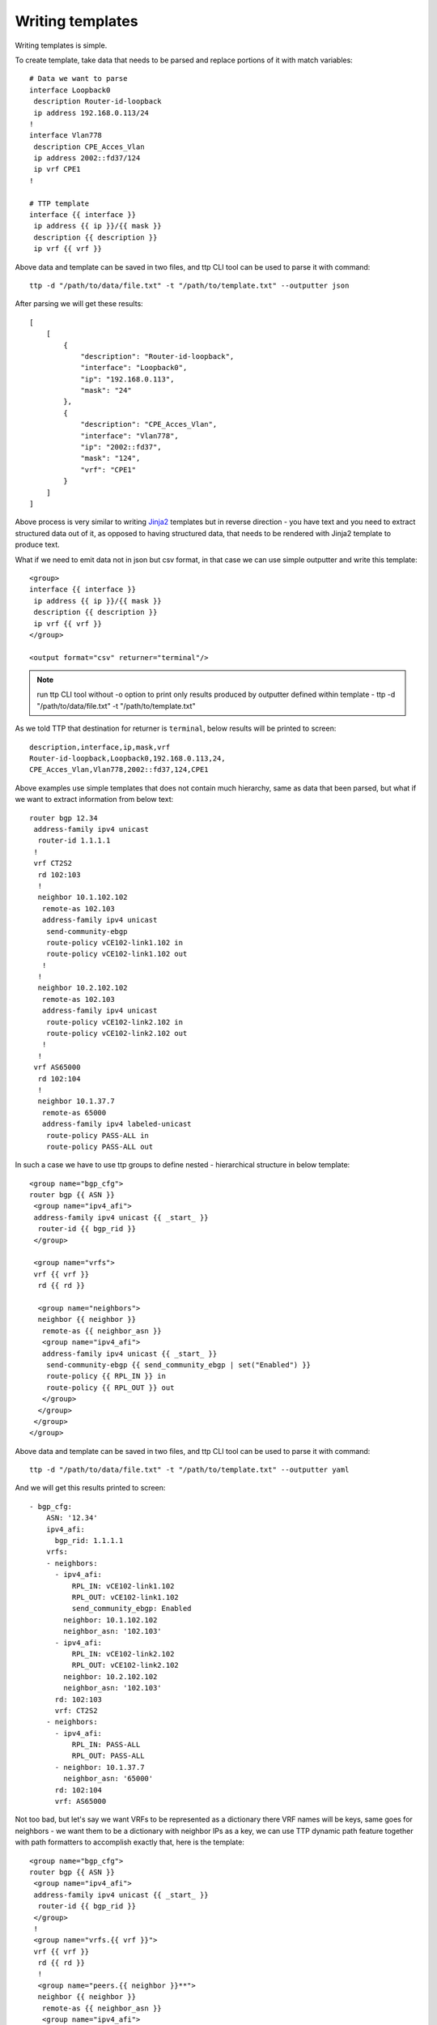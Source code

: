 Writing templates
=================

Writing templates is simple.

To create template, take data that needs to be parsed and replace portions of it with match variables::

    # Data we want to parse
    interface Loopback0
     description Router-id-loopback
     ip address 192.168.0.113/24
    !
    interface Vlan778
     description CPE_Acces_Vlan
     ip address 2002::fd37/124
     ip vrf CPE1
    !

    # TTP template
    interface {{ interface }}
     ip address {{ ip }}/{{ mask }}
     description {{ description }}
     ip vrf {{ vrf }}
    
Above data and template can be saved in two files, and ttp CLI tool can be used to parse it with command::

    ttp -d "/path/to/data/file.txt" -t "/path/to/template.txt" --outputter json	
	
After parsing we will get these results::

    [
        [
            {
                "description": "Router-id-loopback",
                "interface": "Loopback0",
                "ip": "192.168.0.113",
                "mask": "24"
            },
            {
                "description": "CPE_Acces_Vlan",
                "interface": "Vlan778",
                "ip": "2002::fd37",
                "mask": "124",
                "vrf": "CPE1"
            }
        ]
    ]

Above process is very similar to writing `Jinja2 <https://palletsprojects.com/p/jinja/>`_ templates but in reverse direction - you have text and you need to extract structured data out of it, as opposed to having structured data, that needs to be rendered with Jinja2 template to produce text.

What if we need to emit data not in json but csv format, in that case we can use simple outputter and write this template::

    <group>
    interface {{ interface }}
     ip address {{ ip }}/{{ mask }}
     description {{ description }}
     ip vrf {{ vrf }}
    </group>
    
    <output format="csv" returner="terminal"/> 

.. note:: run ttp CLI tool without -o option to print only results produced by outputter defined within template - ttp -d "/path/to/data/file.txt" -t "/path/to/template.txt"

As we told TTP that destination for returner is ``terminal``, below results will be printed to screen::

    description,interface,ip,mask,vrf
    Router-id-loopback,Loopback0,192.168.0.113,24,
    CPE_Acces_Vlan,Vlan778,2002::fd37,124,CPE1

Above examples use simple templates that does not contain much hierarchy, same as data that been parsed, but what if we want to extract information from below text::

    router bgp 12.34
     address-family ipv4 unicast
      router-id 1.1.1.1
     !
     vrf CT2S2
      rd 102:103
      !
      neighbor 10.1.102.102
       remote-as 102.103
       address-family ipv4 unicast
        send-community-ebgp
        route-policy vCE102-link1.102 in
        route-policy vCE102-link1.102 out
       !
      !
      neighbor 10.2.102.102
       remote-as 102.103
       address-family ipv4 unicast
        route-policy vCE102-link2.102 in
        route-policy vCE102-link2.102 out
       !
      !
     vrf AS65000
      rd 102:104
      !
      neighbor 10.1.37.7
       remote-as 65000
       address-family ipv4 labeled-unicast
        route-policy PASS-ALL in
        route-policy PASS-ALL out
    
In such a case we have to use ttp groups to define nested - hierarchical structure in below template::

    <group name="bgp_cfg">
    router bgp {{ ASN }}
     <group name="ipv4_afi">
     address-family ipv4 unicast {{ _start_ }}
      router-id {{ bgp_rid }}
     </group>
     
     <group name="vrfs">
     vrf {{ vrf }}
      rd {{ rd }}
      
      <group name="neighbors">
      neighbor {{ neighbor }}
       remote-as {{ neighbor_asn }}
       <group name="ipv4_afi">
       address-family ipv4 unicast {{ _start_ }}
        send-community-ebgp {{ send_community_ebgp | set("Enabled") }}
        route-policy {{ RPL_IN }} in
        route-policy {{ RPL_OUT }} out
       </group>
      </group>
     </group>
    </group>
    
Above data and template can be saved in two files, and ttp CLI tool can be used to parse it with command::

    ttp -d "/path/to/data/file.txt" -t "/path/to/template.txt" --outputter yaml	
	
And we will get this results printed to screen::

    - bgp_cfg:
        ASN: '12.34'
        ipv4_afi:
          bgp_rid: 1.1.1.1
        vrfs:
        - neighbors:
          - ipv4_afi:
              RPL_IN: vCE102-link1.102
              RPL_OUT: vCE102-link1.102
              send_community_ebgp: Enabled
            neighbor: 10.1.102.102
            neighbor_asn: '102.103'
          - ipv4_afi:
              RPL_IN: vCE102-link2.102
              RPL_OUT: vCE102-link2.102
            neighbor: 10.2.102.102
            neighbor_asn: '102.103'
          rd: 102:103
          vrf: CT2S2
        - neighbors:
          - ipv4_afi:
              RPL_IN: PASS-ALL
              RPL_OUT: PASS-ALL
          - neighbor: 10.1.37.7
            neighbor_asn: '65000'
          rd: 102:104
          vrf: AS65000

Not too bad, but let's say we want VRFs to be represented as a dictionary there VRF names will be keys, same goes for neighbors - we want them to be a dictionary with neighbor IPs as a key, we can use TTP dynamic path feature together with path formatters to accomplish exactly that, here is the template::

    <group name="bgp_cfg">
    router bgp {{ ASN }}
     <group name="ipv4_afi">
     address-family ipv4 unicast {{ _start_ }}
      router-id {{ bgp_rid }}
     </group>
     !
     <group name="vrfs.{{ vrf }}">
     vrf {{ vrf }}
      rd {{ rd }}
      !
      <group name="peers.{{ neighbor }}**">
      neighbor {{ neighbor }}
       remote-as {{ neighbor_asn }}
       <group name="ipv4_afi">
       address-family ipv4 unicast {{ _start_ }}
        send-community-ebgp {{ send_community_ebgp | set("Enabled") }}
        route-policy {{ RPL_IN }} in
        route-policy {{ RPL_OUT }} out
       </group>
      </group>
     </group>
    </group>
    
After parsing data again, TTP will produce these results::

    - bgp_cfg:
        ASN: '12.34'
        ipv4_afi:
          bgp_rid: 1.1.1.1
        vrfs:
          AS65000:
            peers:
              10.1.37.7:
                ipv4_afi:
                  RPL_IN: PASS-ALL
                  RPL_OUT: PASS-ALL
                neighbor_asn: '65000'
            rd: 102:104
          CT2S2:
            peers:
              10.1.102.102:
                ipv4_afi:
                  RPL_IN: vCE102-link1.102
                  RPL_OUT: vCE102-link1.102
                  send_community_ebgp: Enabled
                neighbor_asn: '102.103'
              10.2.102.102:
                ipv4_afi:
                  RPL_IN: vCE102-link2.102
                  RPL_OUT: vCE102-link2.102
                neighbor_asn: '102.103'
            rd: 102:103
        
That's better, but what actually changed to have such a different results, well, not to much by the look of it, but quite a lot in fact.

TTP group's name attribute actually used as a path where to save group parsing results within results tree, to denote different levels dot symbol can be used, that is how we get new *vrf* and *peers* keys in the output. 

In addition we used TTP dynamic path feature by introducing ``{{ vrf }}`` and ``{{ neighbor }}`` in the name of the group, that will be dynamically substituted with matching results.

Moreover, we also have to use double star ``**`` path formatter to tell TTP that ``{{ neighbor }}`` child content should be kept as a dictionary and not transformed into list (default behavior) whenever we add new data to that portion of results tree.